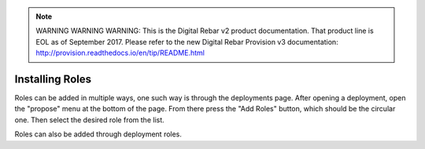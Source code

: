 
.. note:: WARNING WARNING WARNING:  This is the Digital Rebar v2 product documentation.  That product line is EOL as of September 2017.  Please refer to the new Digital Rebar Provision v3 documentation:  http:\/\/provision.readthedocs.io\/en\/tip\/README.html

.. _contrib_roles:


Installing Roles
================

Roles can be added in multiple ways, one such way is through the deployments page.  After opening a deployment, open the "propose" menu at the bottom of the page.  From there press the "Add Roles" button, which should be the circular one.  Then select the desired role from the list. 

Roles can also be added through deployment roles.